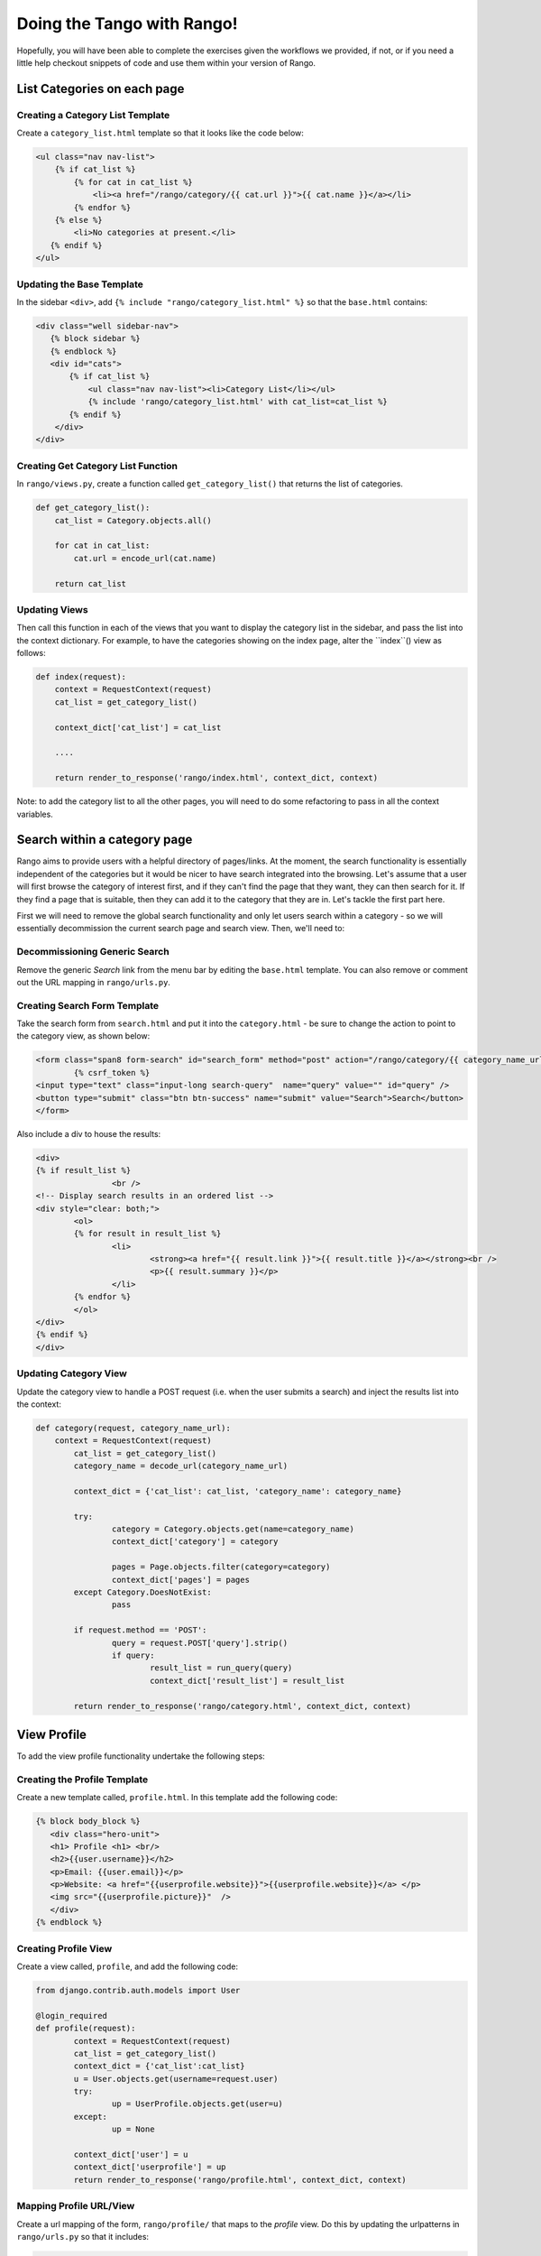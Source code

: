 .. _tango-too-label:
Doing the Tango with Rango! 
===========================

Hopefully, you will have been able to complete the exercises given the workflows we provided, if not, or if you need a little help checkout snippets of code and use them within your version of Rango.



.. #########################################################################

List Categories on each page
----------------------------

Creating a Category List Template
.................................
Create a ``category_list.html`` template so that it looks like the code below:

.. code-block:: html
	
	<ul class="nav nav-list">
	    {% if cat_list %}
	        {% for cat in cat_list %}
	            <li><a href="/rango/category/{{ cat.url }}">{{ cat.name }}</a></li>
	        {% endfor %}
	    {% else %}
	        <li>No categories at present.</li>
	   {% endif %}
	</ul>

Updating the Base Template
..........................
In the sidebar ``<div>``, add ``{% include "rango/category_list.html" %}`` so that the ``base.html`` contains:

.. code-block:: html
	
	<div class="well sidebar-nav">
	   {% block sidebar %}
	   {% endblock %}
	   <div id="cats">
	       {% if cat_list %}
	           <ul class="nav nav-list"><li>Category List</li></ul>
	           {% include 'rango/category_list.html' with cat_list=cat_list %}
	       {% endif %}
	    </div>
	</div>

Creating Get Category List Function
...................................
In ``rango/views.py``, create a function called ``get_category_list()`` that returns the list of categories.

.. code-block:: python
	
	def get_category_list():
	    cat_list = Category.objects.all()
	    
	    for cat in cat_list:
	        cat.url = encode_url(cat.name)
	    
	    return cat_list

Updating Views
..............
Then call this function in each of the views that you want to display the category list in the sidebar, and pass the list into the context dictionary. For example, to have the categories showing on the index page, alter the ``index``() view as follows:
	
.. code-block:: python
	
	def index(request): 
	    context = RequestContext(request)
	    cat_list = get_category_list()
	    
	    context_dict['cat_list'] = cat_list
	    
	    ....
	    
	    return render_to_response('rango/index.html', context_dict, context)
	
Note: to add the category list to all the other pages, you will need to do some refactoring to pass in all the context variables.
	
.. #########################################################################	

Search within a category page 
-----------------------------
Rango aims to provide users with a helpful directory of pages/links. At the moment, the search functionality is essentially independent of the categories but it would be nicer to have search integrated into the browsing. Let's assume that a user will first browse the category of interest first, and if they can't find the page that they want, they can then search for it. If they find a page that is suitable, then they can add it to the category that they are in. Let's tackle the first part here.

First we will need to remove the global search functionality and only let users search within a category - so we will essentially decommission the current search page and search view. Then, we'll need to:

Decommissioning Generic Search
..............................
Remove the generic *Search* link from the menu bar by editing the ``base.html`` template. You can also remove or comment out the URL mapping in ``rango/urls.py``.

Creating Search Form Template
.............................
Take the search form from ``search.html`` and put it into the ``category.html`` - be sure to change the action to point to the category view, as shown below:

.. code-block:: html
	
	<form class="span8 form-search" id="search_form" method="post" action="/rango/category/{{ category_name_url }}/">
		{% csrf_token %}
        <input type="text" class="input-long search-query"  name="query" value="" id="query" />
        <button type="submit" class="btn btn-success" name="submit" value="Search">Search</button>
	</form>


Also include a div to house the results:

.. code-block:: html
	
	<div>
	{% if result_list %}
    			<br />
	<!-- Display search results in an ordered list -->
	<div style="clear: both;">
		<ol>
		{% for result in result_list %}
			<li>
				<strong><a href="{{ result.link }}">{{ result.title }}</a></strong><br />
				<p>{{ result.summary }}</p>
			</li>
		{% endfor %}
		</ol>
	</div>
	{% endif %}
	</div>



Updating Category View
......................
Update the category view to handle a POST request (i.e. when the user submits a search) and inject the results list into the context:
	
.. code-block:: python
	
	def category(request, category_name_url):
	    context = RequestContext(request)
		cat_list = get_category_list()
		category_name = decode_url(category_name_url)
		
		context_dict = {'cat_list': cat_list, 'category_name': category_name}
		
		try:
			category = Category.objects.get(name=category_name)
			context_dict['category'] = category

			pages = Page.objects.filter(category=category)
			context_dict['pages'] = pages
		except Category.DoesNotExist:
			pass
		
		if request.method == 'POST':
			query = request.POST['query'].strip()
			if query:
				result_list = run_query(query)
				context_dict['result_list'] = result_list
						
		return render_to_response('rango/category.html', context_dict, context)	
	
		

.. #########################################################################

View Profile 
------------
To add the view profile functionality undertake the following steps:

Creating the Profile Template
.............................
Create a new template called, ``profile.html``. In this template add the following code:

.. code-block:: html
	
	{% block body_block %}
	   <div class="hero-unit">
	   <h1> Profile <h1> <br/>
	   <h2>{{user.username}}</h2>
	   <p>Email: {{user.email}}</p>
	   <p>Website: <a href="{{userprofile.website}}">{{userprofile.website}}</a> </p>
	   <img src="{{userprofile.picture}}"  />
	   </div>
	{% endblock %}


Creating Profile View
......................
Create a view called, ``profile``, and add the following code:

.. code-block:: python

	from django.contrib.auth.models import User

	@login_required
	def profile(request):
		context = RequestContext(request)
		cat_list = get_category_list()
		context_dict = {'cat_list':cat_list}
		u = User.objects.get(username=request.user)
		try:
			up = UserProfile.objects.get(user=u)
		except:
			up = None
		
		context_dict['user'] = u
		context_dict['userprofile'] = up
		return render_to_response('rango/profile.html', context_dict, context)

Mapping Profile URL/View
...................
Create a url mapping of the form, ``rango/profile/`` that maps to the *profile* view. Do this by updating the urlpatterns in ``rango/urls.py`` so that it includes:

.. code-block:: python:
	
	url(r'^profile/$', views.profile, name='profile'),

Updating the Base Template
..........................
In ``base.html``, update the code to put a link to the profile page in the menu bar:

.. code-block:: html
	
	{% if user.is_authenticated %}
	
		<li><a href="/rango/profile" >Profile</a></li>
	
	{% endif %}	
	
.. #########################################################################

Track the click throughs of Pages
---------------------------------
Currently, Rango provides a direct link to external pages. This is not very good if you want to track the number of times each page is clicked/viewed. To count the number of times a page is viewed via Rango you will need to perform the following steps.


Creating a Track Url View
.........................
Create a new view called ``track_url`` in ``rango/views.py`` which takes a parameterised GET request (i.e. ``rango/goto/?page_id=1`` ), and updates the number of views for the page and then redirects to the actual URL.

.. code-block:: python	

	from django.shortcuts import redirect

	def track_url(request):
		context = RequestContext(request)
		page_id = None
		url = '/rango/'
		if request.method == 'GET':
			if 'page_id' in request.GET:
				page_id = request.GET['page_id']
				try:
					page = Page.objects.get(id=page_id)
					page.views = page.views + 1
					page.save()
					url = page.url
				except:
					pass
					
		return redirect(url)
	
Note that you have to import the Django Shortcut to redirect the user to the page that they clicked.	

Mapping URL
...........
In ``rango/urls.py`` add the following code to ``urlpatterns``:

.. code-block:: python
	
	url(r'^goto/$', views.track_url, name='track_url'),


Updating the Category Template
...............................
Update the ``category.html`` so that it uses ``rango/goto/?page_id=XXX`` instead of directly providing the direct URL for users to click:

.. code-block:: html
	
	{% if pages %}
		<ul>
		{% for page in pages %}
			<li>
			<a href="/rango/goto/?page_id={{page.id}}">{{page.title}}</a>
			            {% if page.views > 1 %}
			                - ({{ page.views }} views)
			            {% elif  page.views == 1 %}
			                - ({{ page.views }} view)
			            {% endif %}
			</li>
		{% endfor %}
		</ul>
	{% else %}
		<p>No pages in category.</p>
	{% endif %}

Here you can see that in the template we have added some control statements to display ``view`` or ``views`` or nothing depending on the number of ``page.views``.


Updating Category View
......................
Since we are tracking the number of click throughs you can now update the ``category`` so that you order the pages by the number of views. Also, click on a number of pages, and check out the Top Five Pages on the index page. 

